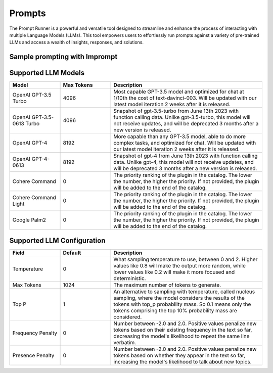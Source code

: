 ============================
Prompts
============================

The Prompt Runner is a powerful and versatile tool designed to streamline and enhance the process of interacting with multiple Language Models (LLMs). This tool empowers users to effortlessly run prompts against a variety of pre-trained LLMs and access a wealth of insights, responses, and solutions.


Sample prompting with Imprompt
===================================

.. image:: /_images/prompting.gif
   :alt: Prompting GIF
   :align: center


Supported LLM Models
============================

.. list-table::
   :widths: 20 20 60
   :header-rows: 1

   * - Model
     - Max Tokens
     - Description
   * - OpenAI GPT-3.5 Turbo
     - 4096
     - Most capable GPT-3.5 model and optimized for chat at 1/10th the cost of text-davinci-003. Will be updated with our latest model iteration 2 weeks after it is released.
   * - OpenAI GPT-3.5-0613 Turbo
     - 4096
     - Snapshot of gpt-3.5-turbo from June 13th 2023 with function calling data. Unlike gpt-3.5-turbo, this model will not receive updates, and will be deprecated 3 months after a new version is released.
   * - OpenAI GPT-4
     - 8192
     - More capable than any GPT-3.5 model, able to do more complex tasks, and optimized for chat. Will be updated with our latest model iteration 2 weeks after it is released.
   * - OpenAI GPT-4-0613
     - 8192
     - Snapshot of gpt-4 from June 13th 2023 with function calling data. Unlike gpt-4, this model will not receive updates, and will be deprecated 3 months after a new version is released.
   * - Cohere Command
     - 0
     - The priority ranking of the plugin in the catalog. The lower the number, the higher the priority. If not provided, the plugin will be added to the end of the catalog.
   * - Cohere Command Light
     - 0
     - The priority ranking of the plugin in the catalog. The lower the number, the higher the priority. If not provided, the plugin will be added to the end of the catalog.
   * - Google Palm2
     - 0
     - The priority ranking of the plugin in the catalog. The lower the number, the higher the priority. If not provided, the plugin will be added to the end of the catalog.

.. image:: /_images/prompt_models.png
   :alt: Supported LLM Models
   :align: center

Supported LLM Configuration
==============================

.. list-table::
   :widths: 20 20 60
   :header-rows: 1

   * - Field
     - Default
     - Description
   * - Temperature
     - 0
     - What sampling temperature to use, between 0 and 2. Higher values like 0.8 will make the output more random, while lower values like 0.2 will make it more focused and deterministic.
   * - Max Tokens
     - 1024
     - The maximum number of tokens to generate.
   * - Top P
     - 1
     - An alternative to sampling with temperature, called nucleus sampling, where the model considers the results of the tokens with top_p probability mass. So 0.1 means only the tokens comprising the top 10% probability mass are considered.
   * - Frequency Penalty
     - 0
     - Number between -2.0 and 2.0. Positive values penalize new tokens based on their existing frequency in the text so far, decreasing the model's likelihood to repeat the same line verbatim.
   * - Presence Penalty
     - 0
     - Number between -2.0 and 2.0. Positive values penalize new tokens based on whether they appear in the text so far, increasing the model's likelihood to talk about new topics.

.. image:: /_images/llm_config.png
   :alt: LLM Configuration
   :align: center
